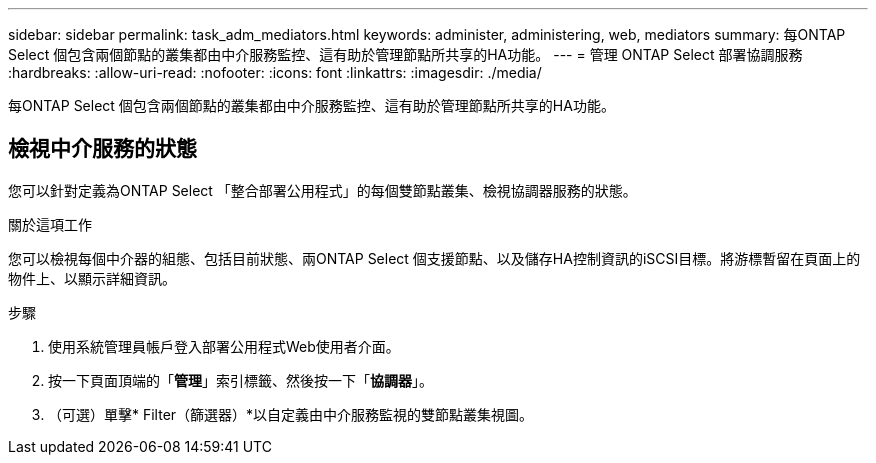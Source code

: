 ---
sidebar: sidebar 
permalink: task_adm_mediators.html 
keywords: administer, administering, web, mediators 
summary: 每ONTAP Select 個包含兩個節點的叢集都由中介服務監控、這有助於管理節點所共享的HA功能。 
---
= 管理 ONTAP Select 部署協調服務
:hardbreaks:
:allow-uri-read: 
:nofooter: 
:icons: font
:linkattrs: 
:imagesdir: ./media/


[role="lead"]
每ONTAP Select 個包含兩個節點的叢集都由中介服務監控、這有助於管理節點所共享的HA功能。



== 檢視中介服務的狀態

您可以針對定義為ONTAP Select 「整合部署公用程式」的每個雙節點叢集、檢視協調器服務的狀態。

.關於這項工作
您可以檢視每個中介器的組態、包括目前狀態、兩ONTAP Select 個支援節點、以及儲存HA控制資訊的iSCSI目標。將游標暫留在頁面上的物件上、以顯示詳細資訊。

.步驟
. 使用系統管理員帳戶登入部署公用程式Web使用者介面。
. 按一下頁面頂端的「*管理*」索引標籤、然後按一下「*協調器*」。
. （可選）單擊* Filter（篩選器）*以自定義由中介服務監視的雙節點叢集視圖。

